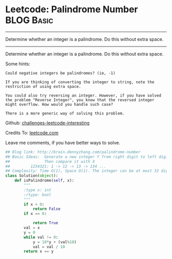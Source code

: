 * Leetcode: Palindrome Number                                     :BLOG:Basic:
#+STARTUP: showeverything
#+OPTIONS: toc:nil \n:t ^:nil creator:nil d:nil
:PROPERTIES:
:type:     #palindrome
:END:
---------------------------------------------------------------------
Determine whether an integer is a palindrome. Do this without extra space.
---------------------------------------------------------------------
Determine whether an integer is a palindrome. Do this without extra space.

Some hints:

#+BEGIN_EXAMPLE
Could negative integers be palindromes? (ie, -1)

If you are thinking of converting the integer to string, note the restriction of using extra space.

You could also try reversing an integer. However, if you have solved
the problem "Reverse Integer", you know that the reversed integer
might overflow. How would you handle such case?

There is a more generic way of solving this problem.
#+END_EXAMPLE



Github: [[url-external:https://github.com/DennyZhang/challenges-leetcode-interesting/tree/master/palindrome-number][challenges-leetcode-interesting]]

Credits To: [[url-external:https://leetcode.com/problems/palindrome-number/description/][leetcode.com]]

Leave me comments, if you have better ways to solve.

#+BEGIN_SRC python
## Blog link: http://brain.dennyzhang.com/palindrome-number
## Basic Ideas:  Generate a new integer Y from right digit to left digit
##               Then compare it with X
##         1234321: 1 -> 12 -> 13 -> 134 ...
## Complexity: Time O(1), Space O(1). The integer can be at most 32 digits
class Solution(object):
    def isPalindrome(self, x):
        """
        :type x: int
        :rtype: bool
        """
        if x < 0:
            return False
        if x == 0:

            return True
        val = x
        y = 0
        while val != 0:
            y = 10*y + (val%10)
            val = val / 10
        return x == y
#+END_SRC
